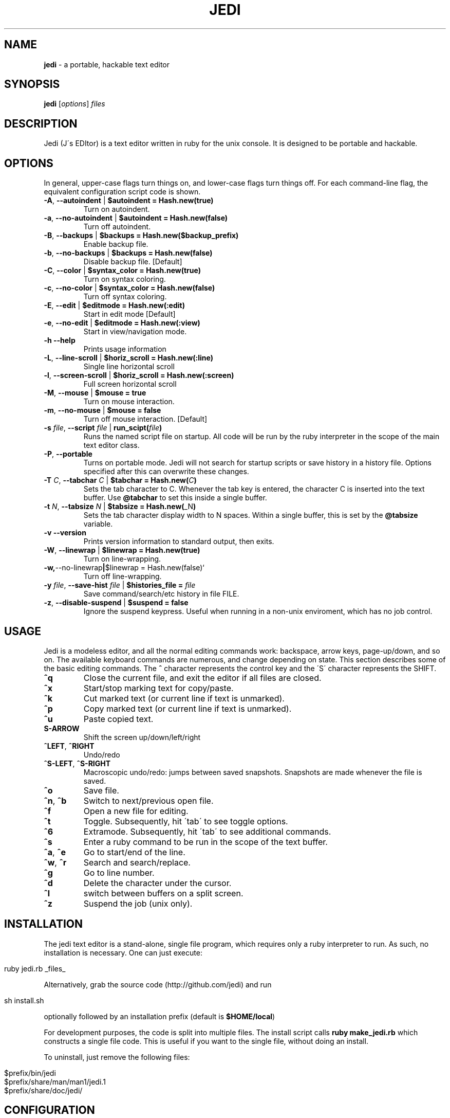 .\" generated with Ronn/v0.7.3
.\" http://github.com/rtomayko/ronn/tree/0.7.3
.
.TH "JEDI" "1" "August 2013" "version 0.4.6" "Jedi Manual"
.
.SH "NAME"
\fBjedi\fR \- a portable, hackable text editor
.
.SH "SYNOPSIS"
\fBjedi\fR [\fIoptions\fR] \fIfiles\fR
.
.SH "DESCRIPTION"
Jedi (J\'s EDItor) is a text editor written in ruby for the unix console\. It is designed to be portable and hackable\.
.
.SH "OPTIONS"
In general, upper\-case flags turn things on, and lower\-case flags turn things off\. For each command\-line flag, the equivalent configuration script code is shown\.
.
.TP
\fB\-A\fR, \fB\-\-autoindent\fR | \fB$autoindent = Hash\.new(true)\fR
Turn on autoindent\.
.
.TP
\fB\-a\fR, \fB\-\-no\-autoindent\fR | \fB$autoindent = Hash\.new(false)\fR
Turn off autoindent\.
.
.TP
\fB\-B\fR, \fB\-\-backups\fR | \fB$backups = Hash\.new($backup_prefix)\fR
Enable backup file\.
.
.TP
\fB\-b\fR, \fB\-\-no\-backups\fR | \fB$backups = Hash\.new(false)\fR
Disable backup file\. [Default]
.
.TP
\fB\-C\fR, \fB\-\-color\fR | \fB$syntax_color = Hash\.new(true)\fR
Turn on syntax coloring\.
.
.TP
\fB\-c\fR, \fB\-\-no\-color\fR | \fB$syntax_color = Hash\.new(false)\fR
Turn off syntax coloring\.
.
.TP
\fB\-E\fR, \fB\-\-edit\fR | \fB$editmode = Hash\.new(:edit)\fR
Start in edit mode [Default]
.
.TP
\fB\-e\fR, \fB\-\-no\-edit\fR | \fB$editmode = Hash\.new(:view)\fR
Start in view/navigation mode\.
.
.TP
\fB\-h\fR \fB\-\-help\fR
Prints usage information
.
.TP
\fB\-L\fR, \fB\-\-line\-scroll\fR | \fB$horiz_scroll = Hash\.new(:line)\fR
Single line horizontal scroll
.
.TP
\fB\-l\fR, \fB\-\-screen\-scroll\fR | \fB$horiz_scroll = Hash\.new(:screen)\fR
Full screen horizontal scroll
.
.TP
\fB\-M\fR, \fB\-\-mouse\fR | \fB$mouse = true\fR
Turn on mouse interaction\.
.
.TP
\fB\-m\fR, \fB\-\-no\-mouse\fR | \fB$mouse = false\fR
Turn off mouse interaction\. [Default]
.
.TP
\fB\-s\fR \fIfile\fR, \fB\-\-script\fR \fIfile\fR | \fBrun_scipt(\fR\fIfile\fR\fB)\fR
Runs the named script file on startup\. All code will be run by the ruby interpreter in the scope of the main text editor class\.
.
.TP
\fB\-P\fR, \fB\-\-portable\fR
Turns on portable mode\. Jedi will not search for startup scripts or save history in a history file\. Options specified after this can overwrite these changes\.
.
.TP
\fB\-T\fR \fIC\fR, \fB\-\-tabchar\fR \fIC\fR | \fB$tabchar = Hash\.new(\fR\fIC\fR\fB)\fR
Sets the tab character to C\. Whenever the tab key is entered, the character C is inserted into the text buffer\. Use \fB@tabchar\fR to set this inside a single buffer\.
.
.TP
\fB\-t\fR \fIN\fR, \fB\-\-tabsize\fR \fIN\fR | \fB$tabsize = Hash\.new(\fR_N\fB)\fR
Sets the tab character display width to N spaces\. Within a single buffer, this is set by the \fB@tabsize\fR variable\.
.
.TP
\fB\-v\fR \fB\-\-version\fR
Prints version information to standard output, then exits\.
.
.TP
\fB\-W\fR, \fB\-\-linewrap\fR | \fB$linewrap = Hash\.new(true)\fR
Turn on line\-wrapping\.
.
.TP
\fB\-w,\fR\-\-no\-linewrap\fB|\fR$linewrap = Hash\.new(false)`
Turn off line\-wrapping\.
.
.TP
\fB\-y\fR \fIfile\fR, \fB\-\-save\-hist\fR \fIfile\fR | \fB$histories_file =\fR \fIfile\fR
Save command/search/etc history in file FILE\.
.
.TP
\fB\-z\fR, \fB\-\-disable\-suspend\fR | \fB$suspend = false\fR
Ignore the suspend keypress\. Useful when running in a non\-unix enviroment, which has no job control\.
.
.SH "USAGE"
Jedi is a modeless editor, and all the normal editing commands work: backspace, arrow keys, page\-up/down, and so on\. The available keyboard commands are numerous, and change depending on state\. This section describes some of the basic editing commands\. The \fB^\fR character represents the control key and the \'S\' character represents the SHIFT\.
.
.TP
\fB^q\fR
Close the current file, and exit the editor if all files are closed\.
.
.TP
\fB^x\fR
Start/stop marking text for copy/paste\.
.
.TP
\fB^k\fR
Cut marked text (or current line if text is unmarked)\.
.
.TP
\fB^p\fR
Copy marked text (or current line if text is unmarked)\.
.
.TP
\fB^u\fR
Paste copied text\.
.
.TP
\fBS\-ARROW\fR
Shift the screen up/down/left/right
.
.TP
\fB^LEFT\fR, \fB^RIGHT\fR
Undo/redo
.
.TP
\fB^S\-LEFT\fR, \fB^S\-RIGHT\fR
Macroscopic undo/redo: jumps between saved snapshots\. Snapshots are made whenever the file is saved\.
.
.TP
\fB^o\fR
Save file\.
.
.TP
\fB^n\fR, \fB^b\fR
Switch to next/previous open file\.
.
.TP
\fB^f\fR
Open a new file for editing\.
.
.TP
\fB^t\fR
Toggle\. Subsequently, hit \'tab\' to see toggle options\.
.
.TP
\fB^6\fR
Extramode\. Subsequently, hit \'tab\' to see additional commands\.
.
.TP
\fB^s\fR
Enter a ruby command to be run in the scope of the text buffer\.
.
.TP
\fB^a\fR, \fB^e\fR
Go to start/end of the line\.
.
.TP
\fB^w\fR, \fB^r\fR
Search and search/replace\.
.
.TP
\fB^g\fR
Go to line number\.
.
.TP
\fB^d\fR
Delete the character under the cursor\.
.
.TP
\fB^l\fR
switch between buffers on a split screen\.
.
.TP
\fB^z\fR
Suspend the job (unix only)\.
.
.SH "INSTALLATION"
The jedi text editor is a stand\-alone, single file program, which requires only a ruby interpreter to run\. As such, no installation is necessary\. One can just execute:
.
.IP "" 4
.
.nf

ruby jedi\.rb _files_
.
.fi
.
.IP "" 0
.
.P
Alternatively, grab the source code (http://github\.com/jedi) and run
.
.IP "" 4
.
.nf

sh install\.sh
.
.fi
.
.IP "" 0
.
.P
optionally followed by an installation prefix (default is \fB$HOME/local\fR)
.
.P
For development purposes, the code is split into multiple files\. The install script calls \fBruby make_jedi\.rb\fR which constructs a single file code\. This is useful if you want to the single file, without doing an install\.
.
.P
To uninstall, just remove the following files:
.
.IP "" 4
.
.nf

$prefix/bin/jedi
$prefix/share/man/man1/jedi\.1
$prefix/share/doc/jedi/
.
.fi
.
.IP "" 0
.
.SH "CONFIGURATION"
.
.SS "Configuration File"
On startup, jedi checks for a directory named \fB\.jedi\fR in the user\'s home directory\. If one is found, jedi executes any ruby scripts (anything with an \fB\.rb\fR extension) in the top level of that directory (not in subdirectories)\. Jedi also searches the current path for \fB\.jedi/*\.rb\fR scripts, to allow configurations local to a directory (and its subdirectories)\. Thus if you create a file \fB~/\.jedi/config\.rb\fR and a file \fB~/my_project/\.jedi/config\.rb\fR, jedi will execute the \fBmy_project\fR config file after running the main config file\.
.
.P
Other script files can be run at startup using the \fB\-s\fR flag\. Any ruby code can be included in configuration files\. See the section on writing extensions for more information\.
.
.P
The portable mode \fB\-P\fR disables configuration file searching\. This is designed for situations where a user doesn\'t want jedi to modify files on the file system\.
.
.SS "Key Bindings"
Keybindings are very easy to change\. This section gives an overview of how to configure keybindings of your liking\. The key bindings are stored in an instance (\fB$keymap\fR) of the class \fBKeyMap\fR\. This class contains five hashes: \fBcommandlist\fR (global keys), \fBextramode_commandlist\fR (for keys that don\'t fit elsewhere), \fBeditmode_commandlist\fR (only work when editing), \fBviewmode_commandlist\fR (only work in view\-mode), and \fBtogglelist\fR (toggle various states)\.
.
.P
To change keybindings with in a configuration file, you can do something like:
.
.IP "" 4
.
.nf

$keymap\.commandlist[:ctrl_n] = "buffer\.page_down"
$keymap\.commandlist[:ctrl_p] = "buffer\.page_up"
.
.fi
.
.IP "" 0
.
.P
Or to completely change all of them:
.
.IP "" 4
.
.nf

$keymap\.commandlist = {
    :ctrl_n => "buffer\.page_down",
    :ctrl_p => "buffer\.page_up",
    \.\.\.
}
.
.fi
.
.IP "" 0
.
.P
To see all the default keybindings, look at the keymap\.rb file\.
.
.SS "Mouse wheel"
When mouse mode is enabled, scrolling the wheel should scroll the screen\. This does not work in an xterm, because xterm does not use the standard mouse wheel key codes\. Putting the following code into your \.Xdefaults file:
.
.IP "" 4
.
.nf

xterm*VT100\.translations: #override <Key>F1: keymap(x)
xterm*VT100\.xKeymap\.translations: \e
    <Key>F1: keymap(y) \en\e
    <Btn4Down>,<Btn4Up>: string("0x1B") string("[M`11") \en\e
    <Btn5Down>,<Btn5Up>: string("0x1B") string("[Ma11") \en\e
    Ctrl<Btn4Down>,<Btn4Up>: string("0x1B") string("[Mp11") \en\e
    Ctrl<Btn5Down>,<Btn5Up>: string("0x1B") string("[Mq11")
xterm*VT100\.yKeymap\.translations: \e
    <Key>F1: keymap(x) \en\e
    <Btn4Down>,<Btn4Up>: scroll\-back(4,line) \en\e
    <Btn5Down>,<Btn5Up>: scroll\-forw(4,line) \en\e
    Ctrl <Btn4Down>,<Btn4Up>: scroll\-back(1,halfpage) \en\e
    Ctrl <Btn5Down>,<Btn5Up>: scroll\-forw(1,halfpage)
.
.fi
.
.IP "" 0
.
.P
will let you toggle between xterm scrolling and jedi scrolling by hitting the F1 key\. Enable mouse mode with the \-M flag or by hitting \fB^TM\fR\. Then hit F1 to scroll the jedi screen\. Hit F1 again to scroll the xterm window\. And hit F1 to go back to jedi scrolling\.
.
.SS "Syntax Coloring"
Syntax coloring in jedi is very simplistic\. It is only done on a single line, and uses no parsing of the code structure (only regular expressions)\. The colors are inserted into the text (just before rendering) as special characters\. The coloring of elements is set in the Editor class by the \fBdefine_colors\fR method like this:
.
.IP "" 4
.
.nf

color = {
    :string => :yellow,
    :comment => :cyan,
    :whitespace => [:red,:reverse],
    :hiddentext => :green,
    :status => :underline,
    :message => :yellow,
    :regex => :normal,
    :marked => [:reverse,:blue],
}
.
.fi
.
.IP "" 0
.
.P
Changing a color is as simple as putting
.
.IP "" 4
.
.nf

$color[:string] = :green
.
.fi
.
.IP "" 0
.
.P
in the config file\. To change colors on the fly is slightly different, because the colors list gets processed by the \fBScreen\fR class\. Hit \fB^s\fR and enter the script:
.
.IP "" 4
.
.nf

$color[:string] = $color[:green]
.
.fi
.
.IP "" 0
.
.P
Syntax coloring is toggled on by the flag \fB\-C\fR or by the command \fB^tS\fR, and off by the flag \fB\-c\fR or by the command \fB^ts\fR\.
.
.SS "Cursor color"
On some terminals (notably gnome\-terminal), the cursor color is set to be the the reverse of the text\. This can cause problems when the text in the editor is reversed (e\.g\. highlighting), because the cursor can get hidden\. Some terminals support dynamic setting of the cursor color\. The configuration parameter \fB$cursor_color\fR can be set in the configuration file\. Or else \fB^6C\fR will prompt you for a color\.
.
.P
Note that this will change the cursor color for the terminal, and will remain in effect even after exiting the editor\. To change back, either use the same command within the editor, or type
.
.IP "" 4
.
.nf

echo \-e "\ee]12;${color}\e007"
.
.fi
.
.IP "" 0
.
.P
where color is the desired cursor color\.
.
.SS "Backups"
Backups can be enabled on the command line with the \fB\-B\fR option (\fB\-b\fR to disable), or in a configuration script (or live script):
.
.IP "" 4
.
.nf

$backups = Hash\.new(\'\.~\')
.
.fi
.
.IP "" 0
.
.P
To enable for only some filetypes:
.
.IP "" 4
.
.nf

$backups = Hash\.new(false)
$backups[:c] = \'~\.\'
$backups[:python] = \'\.~\'
.
.fi
.
.IP "" 0
.
.P
To disable for only some filetypes:
.
.IP "" 4
.
.nf

$backups = Hash\.new(\'\.~\')
$backups[:text] = false
.
.fi
.
.IP "" 0
.
.P
The command line flag always uses the default prefix\. Using the config file, you can set the prefix to be whatever you want\.
.
.P
The backup system is different than most editors\'\. The backup file stores a history of text buffers\. Every time the file is saved, a snapshot is made and stored in the backup file\. So you can close a file and quit the editor; then start it up again later, and be able to undo prior changes\.
.
.SH "ADVANCED USAGE"
.
.SS "Indent a block of text"
.
.IP "1." 4
Set the cursor mode to column: \fB^tc\fR (default for editing code)
.
.IP "2." 4
Mark the first (last) line of the block: \fB^x\fR
.
.IP "3." 4
Navigate to the last (first) line\.
.
.IP "4." 4
Now you have a long vertical cursor which you can use to add or remove any text you want\.
.
.IP "" 0
.
.P
To add stuff to the end of a set of lines, do the same as above, but put the cursor mode to nmuloc (\fB^tC\fR)\. Then the long vertical cursor is positioned with respect to the end of the line\.
.
.SS "Fold some text"
.
.IP "1." 4
Mark the first (last) line: \fB^x\fR
.
.IP "2." 4
Navigate to the last (first) line and type \fB^6h\fR
.
.IP "" 0
.
.P
Unfold with \fB^6u\fR\. To fold all the classes in a ruby file
.
.IP "1." 4
type \fB^6H\fR
.
.IP "2." 4
enter the start pattern: \fB^class\fR (literal carat, not control)
.
.IP "3." 4
enter the end pattern: \fB^end\fR (literal carat, not control)
.
.IP "" 0
.
.P
To unfold all folded lines, type \fB^6U\fR\. To fold all comments
.
.IP "1." 4
type \fB^6H\fR
.
.IP "2." 4
enter the start pattern \fB^\es*#\fR
.
.IP "3." 4
enter the end pattern \fB^n\fR (control\-n)
.
.IP "" 0
.
.SS "Undo and Redo"
The text for each buffer is stored in an array of strings\. Each string is a line of text\. Ruby\'s shallow copy functionality means that after each text change, we can store a snapshop of the text buffer\. These snapshots are managed by the BufferHistory class\. Each buffer has its own instance of this class\.
.
.P
By default the ctrl\-left/right arrow keys are bound to undo/redo, and the shift\-ctrl\-left/right arrow keys are bound to revert\-to\-saved and unrevert\-to\-saved\. This last pair undoes all changes since the last time the file was saved, and redoes all changes back to the last revert request\. Note that this is different from reloading the file (\fB^6R\fR) for two reasons: 1\.) the file may have been changed by another program; 2\.) revert moves you around the change history, while reload adds a new set of changes to the tip of the change history\.
.
.SS "Multiple buffers"
You can edit multiple files in one of three ways
.
.IP "1." 4
speficy them on the command line
.
.IP "2." 4
open a new file with \fB^f\fR
.
.IP "3." 4
open a duplicate window on the current file with \fB^6f\fR
.
.IP "" 0
.
.P
Initially each buffer is on its own screen\. If multiple buffers are open, the status bar will show how many are open and which (number) buffer you are currently editing\. The keys \fB^n\fR and \fB^b\fR go to the next and previous pages\.
.
.P
Multiple buffers can be displayed on the same screen with one of the following:
.
.IP "1." 4
move all buffers onto one screen: \fB^60\fR (if all buffers are already on one screen, this will spread them out onto their own screens)\.
.
.IP "2." 4
move the current buffer to another screen: \fB^6#\fR where \fB#\fR is a number from 1\-9\. It is possible to have more than 9 screens (it is unlimited, actually), but only 1\-9 are available for this operation (due to a limited number of keys)\.
.
.IP "" 0
.
.P
Typing \fB^t\-\fR will set vertical stacking (buffers aligned above one another) and \fB^t|\fR will set horizontal stacking (side\-by\-side buffers)\. To scroll only the current buffer up/down, use shift\-up/down\. To scroll all the buffers on the current screen up/down, use ctrl\-up/down\.
.
.P
Hit \fB^6^n\fR to get a menu of open buffers\.
.
.SS "Indentation facade"
If you like to use a different indentation character/string than is used the file, but you don\'t want to change every line of the file, then indentation facade is what you are looking for\. Type \fB^6i\fR and you will be prompted for the file indentation string\. This is the string the file currently uses for indentation\. Next it will prompt you for the desired indentation string\.
.
.P
From then on, the text will appear to use the desired indentation string, but silently convert behind the scenes\.
.
.SS "Marking modes"
There are four cusor modes for marked text\. In \'row\' mode, the text is marked row\-wise from the mark to the current position\. In \'col\' mode, the text is marked in a vertical column from the current position to the start row\. In this mode, the marked column acts like a long cursor, where you can insert, delete, or backspace along the vertical bar\. Type \fB^tr\fR to toggle row mode, and \fB^tc\fR to toggle column mode\.
.
.P
The third mode is \'loc\' (backwards \'col\')\. It is exactly the same as \'col\', but position is relative to the end of the line\. Type \fB^tC\fR to toggle nmuloc mode\. Finally, there is multicursor mode\. Type \fB^6x\fR to start marking the cursors\. Each time you hit \fB^x\fR a new cursor appears\. Type \fB^6x\fR again to exit cursor selection mode\. Now you will have a set of cursors which act as one\.This tutorial is designed to get you up and running quickly, and demonstrate some of the editor\'s basic capabilities\. For more details about running, configuring, and modifying jedi, see the manual\.
.
.SH "HACKING"
Jedi is designed to be hackable\. Thanks to ruby, jedi has the following properties:
.
.IP "\(bu" 4
Low\-level string handling is hidden away\. Ruby\'s powerful and flexible built\-in string handling allow us to focus on high\-level processing\. This keeps the code cleaner and easier to read\.
.
.IP "\(bu" 4
Ruby\'s meta\-programming allows the editor to be modified on the fly\. Configuration and extension are one\-and\-the\-same\. Any valid ruby code can be evaluated at start\-up or during run\-time\. Local code modifications can live in a separate file, making version updates and code testing simple\.
.
.IP "\(bu" 4
Interpreted code with no third\-party libraries makes the code portable\. No building or linking necessary to test modifications\. Change something and run it, to see if it works\.
.
.IP "" 0
.
.SH "EXTENSIONS"
Writing extensions is simple\. This is probably best described with an example\. Suppose you want jedi to confirm with the user before suspending the editor\. Create a file called something like \'my_extension\.rb\' and put in it:
.
.IP "" 4
.
.nf

class BuffersList
    def suspend
        ans = $screen\.ask_yesno("Suspend?")
        if ans == "yes"
            $screen\.suspend
            update_screen_size
        else
            $screen\.write_message("Cancelled\.")
        end
    end
end
.
.fi
.
.IP "" 0
.
.P
Then run
.
.IP "" 4
.
.nf

jedi \-s my_extension\.rb \.\.\.
.
.fi
.
.IP "" 0
.
.P
All we did was rewrite the suspend method in a separate file\. This new method overwrites the old one on start\-up\. An alternative to using the \'\-s\' flag, is to place the extension file in the src directory\. Then running \'run_jedi\.rb\' or \'make_jedi\.rb\' will automatically include this files\. One caveat is that the files are loaded in alphabeticall order\.
.
.SH "CODE STRUCTURE"
The code is split into multiple files for ease of development\. The files are combined by a simple script upon installation\. This way the code can be carried around as a single file, for ultimate portability\. The files are:
.
.IP "\(bu" 4
editor\.rb: Creates instances of Screen, BuffersList, KeyMap, etc, and runs startup stuff\.
.
.IP "\(bu" 4
ansty\.rb: Contains everything related to terminal/screen/window interaction\.
.
.IP "\(bu" 4
keymap\.rb: Defines the keymapping
.
.IP "\(bu" 4
bufferslist\.rb: Manages multiple file buffers, including moving them around from screen to screen, opening and closing, etc\.
.
.IP "\(bu" 4
filebuffer\.rb: Responsible for managing a single file buffer\. This includes all information about cursor position, etc\.
.
.IP "\(bu" 4
textbuffer\.rb: Responsible for managing the actually text buffer\.
.
.IP "\(bu" 4
fileaccessor\.rb: Responsible for interacting with files\.
.
.IP "\(bu" 4
bufferhistory\.rb: Manages a list of text buffer states for undo/redo\.
.
.IP "\(bu" 4
histories\.rb: Stores, saves, and reads histories for: search terms, commands, autofolding, etc\.
.
.IP "\(bu" 4
syntaxcolors\.rb: Everything related to syntax coloring
.
.IP "\(bu" 4
compatibility\.rb: Some backported string and array functionality for ruby versions 1\.8\.6 or below\.
.
.IP "\(bu" 4
utils\.rb: Adds some useful functionality to base classes, such as String, Array, and Regexp\.
.
.IP "" 0
.
.SH "ALGORITHM DETAILS"
This section describes some details about how the editor does its thing\. It is not yet comprehensive\.
.
.SS "The text buffer"
The actual file text is stored as an array of strings\. Each line from the input file becomes an element\. Any combination of line\-ending characters ("\er","\en","\er\en") is considered to be the end of the line\. Which ever line\-ending string is used is stored up for writing the text buffer to file\. If the line\-endings are mixed, then the output file will not be the same as the input file\. Hypothetically, we could store up the line\-ending characters for each line; but if you are using mixed line\-endings, then you probably don\'t care about the line\-endings anyway\.
.
.P
When modifying the text buffer, some important things must be kept in mind\. First, never replace the entire buffer\. For example to copy the buffer \fBtext\fR into \fB@text\fR, use
.
.IP "" 4
.
.nf

@text\.slice!(1\.\.\-1)
text\.each_index{|k|
    @text[k] = text[k]
}
.
.fi
.
.IP "" 0
.
.P
instead of
.
.IP "" 4
.
.nf

@text = text
.
.fi
.
.IP "" 0
.
.P
The second form replaces the array entirely\. This causes two problems: 1) the buffer history becomes much less efficient in both space and time; 2) if the same file is open in two buffers, the buffers will diverge\. The first form leaves the array in place, but replaces its contents\.
.
.P
The opposite is true for lines of text\. When modifying a single line, always replace the entire line\. For example do
.
.IP "" 4
.
.nf

@text[@row] = @text[@row]\.gsub(/x/,\'y\')
.
.fi
.
.IP "" 0
.
.P
instead of
.
.IP "" 4
.
.nf

@text[@row]\.gsub!(/x/,\'y\')
.
.fi
.
.IP "" 0
.
.P
History snapshots of the text buffer are shallow copies\. The first method causes the current buffer to differ from the previous buffer at one line, making the change undo\-able\. The second method modifies the line of the current buffer \fIand\fR the previous buffer (because they are the same in memory), and is thus not undo\-able\.
.
.SS "Buffer history"
History snapshots of the text buffer are shallow copies\. This is one of the advantages of using ruby, in that we can take a snapshot with \fB@text\.dup\fR\. This duplicates the \fIarray\fR, but the elements of the array are identical in memory\. Thus we create a new array containing all the old strings\.
.
.SS "Multiple editing of the same file"
Sometimes it is convenient to edit the same file in multiple windows\. We do this by:
.
.IP "1." 4
dup\'ing the buffer (which gives a new buffer with all the old data)
.
.IP "2." 4
dup\'ing the window (so we have a different display)
.
.IP "" 0
.
.P
This way we have a different window, but all the parameters and histories and text are linked together\. Each buffer thinks it is independent, but the information is shared behind the scenes\.
.
.SS "Text folding/hiding"
Text folding is almost trivial in this buffer model\. We just replace the folded lines (elements in the array) with an array of strings\. So unfolded lines are string elements of the text buffer array, and folded lines are array elements of the text buffer array\. The only complication, is that we must be careful to check if a line is a string or array before we modify or display it\. Other than that, things like copy/paste don\'t care if they are moving strings or arrays around in the buffer\.
.
.SS "Indentation facade"
One of the cool features of this editor is the indentation facade, where the actual (file) indentation strings differ from the apparent indentation strings\. So you can edit a file indented by spaces, but pretend as if it is indented by tabs\. Most of the work is in checking that things are sane (e\.g\. no mixing of indentation strings) and getting input from the user\.
.
.P
We simply swap out one indentation string for another in the buffer text\. Notice that this violates the rule of not modifying the text buffer strings\. This is on purpose, to fool the buffer history into thinking that the file hasn\'t changed\. The only other thing, is to convert back the indentation on saving the file\.
